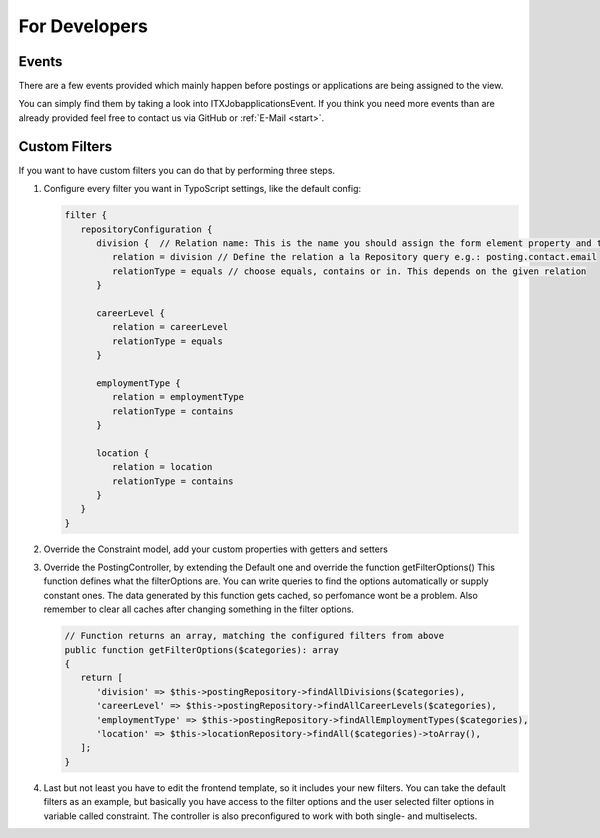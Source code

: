 ﻿.. include:: ../Includes.txt


.. _developer:

================
For Developers
================

.. _developer-signal-slots:

Events
======
There are a few events provided which mainly happen before postings or applications are being assigned to the view.

You can simply find them by taking a look into ITX\Jobapplications\Event. If you think you need more events than are already provided feel free to
contact us via GitHub or :ref:`E-Mail <start>`.

Custom Filters
==============
If you want to have custom filters you can do that by performing three steps.

#. Configure every filter you want in TypoScript settings, like the default config:

   .. code-block:: php

      filter {
         repositoryConfiguration {
            division {  // Relation name: This is the name you should assign the form element property and the constraint property
               relation = division // Define the relation a la Repository query e.g.: posting.contact.email
               relationType = equals // choose equals, contains or in. This depends on the given relation
            }

            careerLevel {
               relation = careerLevel
               relationType = equals
            }

            employmentType {
               relation = employmentType
               relationType = contains
            }

            location {
               relation = location
               relationType = contains
            }
         }
      }
#. Override the Constraint model, add your custom properties with getters and setters
#. Override the PostingController, by extending the Default one and override the function getFilterOptions()
   This function defines what the filterOptions are. You can write queries to find the options automatically or supply constant ones.
   The data generated by this function gets cached, so perfomance wont be a problem. Also remember to clear all caches after changing something in the filter options.

   .. code-block:: php

      // Function returns an array, matching the configured filters from above
      public function getFilterOptions($categories): array
      {
         return [
            'division' => $this->postingRepository->findAllDivisions($categories),
            'careerLevel' => $this->postingRepository->findAllCareerLevels($categories),
            'employmentType' => $this->postingRepository->findAllEmploymentTypes($categories),
            'location' => $this->locationRepository->findAll($categories)->toArray(),
         ];
      }

#. Last but not least you have to edit the frontend template, so it includes your new filters. You can take the default filters as an example, but basically you have access to the filter options and the user selected filter options in variable called constraint. The controller is also preconfigured to work with both single- and multiselects.
